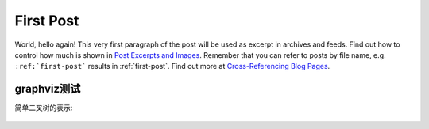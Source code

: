 .. My Blog post example, created by `ablog start` on Oct 30, 2015.

.. post:: Oct 30, 2015
   :tags: atag
   :author: Xsoda

First Post
==========

World, hello again! This very first paragraph of the post will be used
as excerpt in archives and feeds. Find out how to control how much is shown
in `Post Excerpts and Images
<http://ablog.readthedocs.org/manual/post-excerpts-and-images/>`_. Remember
that you can refer to posts by file name, e.g. ``:ref:`first-post``` results
in :ref:`first-post`. Find out more at `Cross-Referencing Blog Pages
<http://ablog.readthedocs.org/manual/cross-referencing-blog-pages/>`_.

graphviz测试
--------------------

简单二叉树的表示:

  .. graphviz::
  
     digraph {
       A -- B;
       A -- C;
       B -- D;
       B -- E;
       C -- F;
       C -- G;
       E -- H;
       E -- I;
    };
